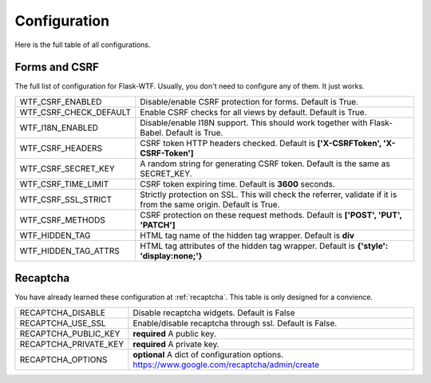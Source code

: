 Configuration
=============

Here is the full table of all configurations.

Forms and CSRF
--------------

The full list of configuration for Flask-WTF. Usually, you don't need
to configure any of them. It just works.

======================= ==============================================
WTF_CSRF_ENABLED        Disable/enable CSRF protection for forms.
                        Default is True.
WTF_CSRF_CHECK_DEFAULT  Enable CSRF checks for all views by default.
                        Default is True.
WTF_I18N_ENABLED        Disable/enable I18N support. This should work
                        together with Flask-Babel. Default is True.
WTF_CSRF_HEADERS        CSRF token HTTP headers checked. Default is
                        **['X-CSRFToken', 'X-CSRF-Token']**
WTF_CSRF_SECRET_KEY     A random string for generating CSRF token.
                        Default is the same as SECRET_KEY.
WTF_CSRF_TIME_LIMIT     CSRF token expiring time. Default is **3600**
                        seconds.
WTF_CSRF_SSL_STRICT     Strictly protection on SSL. This will check
                        the referrer, validate if it is from the same
                        origin. Default is True.
WTF_CSRF_METHODS        CSRF protection on these request methods.
                        Default is **['POST', 'PUT', 'PATCH']**
WTF_HIDDEN_TAG          HTML tag name of the hidden tag wrapper.
                        Default is **div**
WTF_HIDDEN_TAG_ATTRS    HTML tag attributes of the hidden tag wrapper.
                        Default is **{'style': 'display:none;'}**
======================= ==============================================


Recaptcha
---------

You have already learned these configuration at :ref:`recaptcha`.
This table is only designed for a convience.

======================= ==============================================
RECAPTCHA_DISABLE       Disable recaptcha widgets.
                        Default is False
RECAPTCHA_USE_SSL       Enable/disable recaptcha through ssl.
                        Default is False.
RECAPTCHA_PUBLIC_KEY    **required** A public key.
RECAPTCHA_PRIVATE_KEY   **required** A private key.
RECAPTCHA_OPTIONS       **optional** A dict of configuration options.
                        https://www.google.com/recaptcha/admin/create
======================= ==============================================
